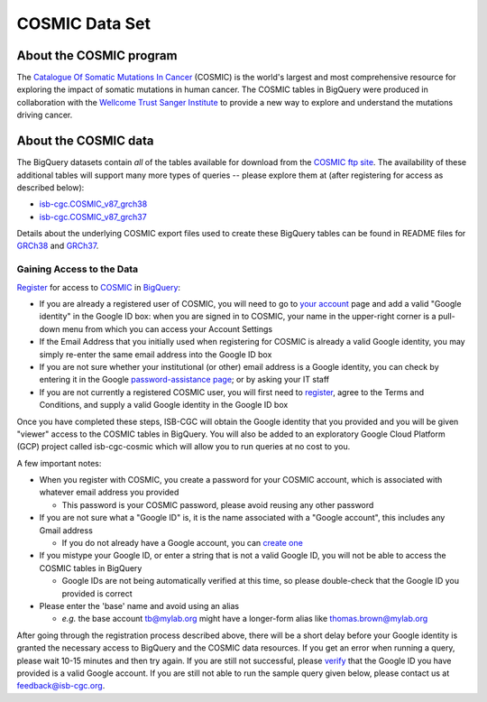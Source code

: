 ***************
COSMIC Data Set
***************

About the COSMIC program
------------------------

The `Catalogue Of Somatic Mutations In Cancer <https://cancer.sanger.ac.uk/cosmic>`_ (COSMIC) is the world's largest and most comprehensive resource for exploring the impact of somatic mutations in human cancer. The COSMIC tables in BigQuery were produced in collaboration with the `Wellcome Trust Sanger Institute <http://www.sanger.ac.uk/>`_ to provide a new way to explore and understand the mutations driving cancer. 

About the COSMIC data
---------------------

The BigQuery datasets contain *all* of the tables available for download from the `COSMIC ftp site <http://cancer.sanger.ac.uk/cosmic/download>`_. The availability of these additional tables will support many more types of queries -- please explore them at (after registering for access as described below):

* `isb-cgc.COSMIC_v87_grch38 <https://console.cloud.google.com/bigquery?p=isb-cgc&d=COSMIC_v87_grch38&page=dataset>`_
* `isb-cgc.COSMIC_v87_grch37 <https://console.cloud.google.com/bigquery?p=isb-cgc&d=COSMIC_v87_grch37&page=dataset>`_
Details about the underlying COSMIC export files used to create these BigQuery tables can be found in README files for `GRCh38 <https://raw.githubusercontent.com/isb-cgc/readthedocs/master/docs/source/sections/cosmic/README-cosmic-grch38.txt>`_ 
and `GRCh37 <https://raw.githubusercontent.com/isb-cgc/readthedocs/master/docs/source/sections/cosmic/README-cosmic-grch37.txt>`_.

Gaining Access to the Data
++++++++++++++++++++++++++

`Register <https://cancer.sanger.ac.uk/cosmic/register>`_ for access to `COSMIC <https://cancer.sanger.ac.uk/cosmic/about>`_ in `BigQuery <https://cloud.google.com/bigquery/what-is-bigquery>`_:

* If you are already a registered user of COSMIC, you will need to go to `your account <https://cancer.sanger.ac.uk/cosmic/myaccount>`_ page and add a valid "Google identity" in the Google ID box: when you are signed in to COSMIC, your name in the upper-right corner is a pull-down menu from which you can access your Account Settings
* If the Email Address that you initially used when registering for COSMIC is already a valid Google identity, you may simply re-enter the same email address into the Google ID box
* If you are not sure whether your institutional (or other) email address is a Google identity, you can check by entering it in the Google `password-assistance page <https://accounts.google.com/ForgotPasswd>`_; or by asking your IT staff
* If you are not currently a registered COSMIC user, you will first need to `register <https://cancer.sanger.ac.uk/cosmic/register>`_, agree to the Terms and Conditions, and supply a valid Google identity in the Google ID box

Once you have completed these steps, ISB-CGC will obtain the Google identity that you provided and you will be given "viewer" access to the COSMIC tables in BigQuery.  You will also be added to an exploratory Google Cloud Platform (GCP) project called isb-cgc-cosmic which will allow you to run queries at no cost to you.
 
A few important notes:

* When you register with COSMIC, you create a password for your COSMIC account, which is associated with whatever email address you provided

  - This password is your COSMIC password, please avoid reusing any other password

* If you are not sure what a "Google ID" is, it is the name associated with a  "Google account", this includes any Gmail address

  - If you do not already have a Google account, you can `create one <https://accounts.google.com/SignUp?hl=en>`_

* If you mistype your Google ID, or enter a string that is not a valid Google ID, you will not be able to access the COSMIC tables in BigQuery

  - Google IDs are not being automatically verified at this time, so please double-check that the Google ID you provided is correct

* Please enter the 'base' name and avoid using an alias

  - *e.g.* the base account tb@mylab.org might have a longer-form alias like thomas.brown@mylab.org

.. Note::
After going through the registration process described above, there will be a short delay before your Google identity is granted the necessary access to BigQuery and the COSMIC data resources.  If you get an error when running a query, please wait 10-15 minutes and then try again. If you are still not successful, please `verify <https://accounts.google.com/ForgotPasswd>`_
that the Google ID you have provided is a valid Google account.  If you are still not able to run the sample query given below, please contact us at feedback@isb-cgc.org.
